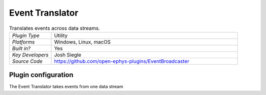 .. _eventtranslator:
.. role:: raw-html-m2r(raw)
   :format: html

#################
Event Translator
#################

.. image:: ../../_static/images/plugins/eventtranslator/eventtranslator-01.png
  :alt: Annotated Event Translator editor

.. csv-table:: Translates events across data streams.
   :widths: 18, 80

   "*Plugin Type*", "Utility"
   "*Platforms*", "Windows, Linux, macOS"
   "*Built in?*", "Yes"
   "*Key Developers*", "Josh Siegle"
   "*Source Code*", "https://github.com/open-ephys-plugins/EventBroadcaster"


Plugin configuration
=====================

The Event Translator takes events from one data stream 